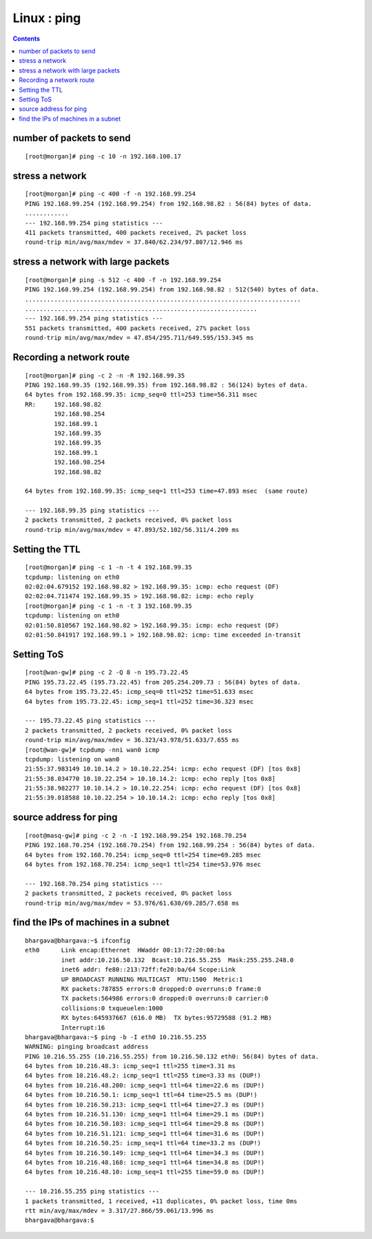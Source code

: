 Linux : ping
============

.. contents::

number of packets to send
-------------------------
::

        [root@morgan]# ping -c 10 -n 192.168.100.17


stress a network
----------------
::

        [root@morgan]# ping -c 400 -f -n 192.168.99.254
        PING 192.168.99.254 (192.168.99.254) from 192.168.98.82 : 56(84) bytes of data.
        ............
        --- 192.168.99.254 ping statistics ---
        411 packets transmitted, 400 packets received, 2% packet loss
        round-trip min/avg/max/mdev = 37.840/62.234/97.807/12.946 ms
 

stress a network with large packets
-----------------------------------
::

        [root@morgan]# ping -s 512 -c 400 -f -n 192.168.99.254
        PING 192.168.99.254 (192.168.99.254) from 192.168.98.82 : 512(540) bytes of data.
        ............................................................................
        ................................................................
        --- 192.168.99.254 ping statistics ---
        551 packets transmitted, 400 packets received, 27% packet loss
        round-trip min/avg/max/mdev = 47.854/295.711/649.595/153.345 ms

Recording a network route
-------------------------
::

        [root@morgan]# ping -c 2 -n -R 192.168.99.35
        PING 192.168.99.35 (192.168.99.35) from 192.168.98.82 : 56(124) bytes of data.
        64 bytes from 192.168.99.35: icmp_seq=0 ttl=253 time=56.311 msec
        RR:     192.168.98.82
                192.168.98.254
                192.168.99.1
                192.168.99.35
                192.168.99.35
                192.168.99.1
                192.168.98.254
                192.168.98.82

        64 bytes from 192.168.99.35: icmp_seq=1 ttl=253 time=47.893 msec  (same route)

        --- 192.168.99.35 ping statistics ---
        2 packets transmitted, 2 packets received, 0% packet loss
        round-trip min/avg/max/mdev = 47.893/52.102/56.311/4.209 ms

Setting the TTL
---------------
::

        [root@morgan]# ping -c 1 -n -t 4 192.168.99.35
        tcpdump: listening on eth0
        02:02:04.679152 192.168.98.82 > 192.168.99.35: icmp: echo request (DF)
        02:02:04.711474 192.168.99.35 > 192.168.98.82: icmp: echo reply
        [root@morgan]# ping -c 1 -n -t 3 192.168.99.35
        tcpdump: listening on eth0
        02:01:50.810567 192.168.98.82 > 192.168.99.35: icmp: echo request (DF)
        02:01:50.841917 192.168.99.1 > 192.168.98.82: icmp: time exceeded in-transit
          

Setting ToS
-----------
::

        [root@wan-gw]# ping -c 2 -Q 8 -n 195.73.22.45
        PING 195.73.22.45 (195.73.22.45) from 205.254.209.73 : 56(84) bytes of data.
        64 bytes from 195.73.22.45: icmp_seq=0 ttl=252 time=51.633 msec
        64 bytes from 195.73.22.45: icmp_seq=1 ttl=252 time=36.323 msec

        --- 195.73.22.45 ping statistics ---
        2 packets transmitted, 2 packets received, 0% packet loss
        round-trip min/avg/max/mdev = 36.323/43.978/51.633/7.655 ms
        [root@wan-gw]# tcpdump -nni wan0 icmp
        tcpdump: listening on wan0
        21:55:37.983149 10.10.14.2 > 10.10.22.254: icmp: echo request (DF) [tos 0x8] 
        21:55:38.034770 10.10.22.254 > 10.10.14.2: icmp: echo reply [tos 0x8] 
        21:55:38.982277 10.10.14.2 > 10.10.22.254: icmp: echo request (DF) [tos 0x8] 
        21:55:39.018588 10.10.22.254 > 10.10.14.2: icmp: echo reply [tos 0x8]
          

source address for ping
-----------------------
::

        [root@masq-gw]# ping -c 2 -n -I 192.168.99.254 192.168.70.254
        PING 192.168.70.254 (192.168.70.254) from 192.168.99.254 : 56(84) bytes of data.
        64 bytes from 192.168.70.254: icmp_seq=0 ttl=254 time=69.285 msec
        64 bytes from 192.168.70.254: icmp_seq=1 ttl=254 time=53.976 msec

        --- 192.168.70.254 ping statistics ---
        2 packets transmitted, 2 packets received, 0% packet loss
        round-trip min/avg/max/mdev = 53.976/61.630/69.285/7.658 ms
         

find the IPs of machines in a subnet
------------------------------------
::

        bhargava@bhargava:~$ ifconfig
        eth0      Link encap:Ethernet  HWaddr 00:13:72:20:00:ba
                  inet addr:10.216.50.132  Bcast:10.216.55.255  Mask:255.255.248.0
                  inet6 addr: fe80::213:72ff:fe20:ba/64 Scope:Link
                  UP BROADCAST RUNNING MULTICAST  MTU:1500  Metric:1
                  RX packets:787855 errors:0 dropped:0 overruns:0 frame:0
                  TX packets:564986 errors:0 dropped:0 overruns:0 carrier:0
                  collisions:0 txqueuelen:1000
                  RX bytes:645937667 (616.0 MB)  TX bytes:95729588 (91.2 MB)
                  Interrupt:16
        bhargava@bhargava:~$ ping -b -I eth0 10.216.55.255
        WARNING: pinging broadcast address
        PING 10.216.55.255 (10.216.55.255) from 10.216.50.132 eth0: 56(84) bytes of data.
        64 bytes from 10.216.48.3: icmp_seq=1 ttl=255 time=3.31 ms
        64 bytes from 10.216.48.2: icmp_seq=1 ttl=255 time=3.33 ms (DUP!)
        64 bytes from 10.216.48.200: icmp_seq=1 ttl=64 time=22.6 ms (DUP!)
        64 bytes from 10.216.50.1: icmp_seq=1 ttl=64 time=25.5 ms (DUP!)
        64 bytes from 10.216.50.213: icmp_seq=1 ttl=64 time=27.3 ms (DUP!)
        64 bytes from 10.216.51.130: icmp_seq=1 ttl=64 time=29.1 ms (DUP!)
        64 bytes from 10.216.50.103: icmp_seq=1 ttl=64 time=29.8 ms (DUP!)
        64 bytes from 10.216.51.121: icmp_seq=1 ttl=64 time=31.6 ms (DUP!)
        64 bytes from 10.216.50.25: icmp_seq=1 ttl=64 time=33.2 ms (DUP!)
        64 bytes from 10.216.50.149: icmp_seq=1 ttl=64 time=34.3 ms (DUP!)
        64 bytes from 10.216.48.168: icmp_seq=1 ttl=64 time=34.8 ms (DUP!)
        64 bytes from 10.216.48.10: icmp_seq=1 ttl=255 time=59.0 ms (DUP!)

        --- 10.216.55.255 ping statistics ---
        1 packets transmitted, 1 received, +11 duplicates, 0% packet loss, time 0ms
        rtt min/avg/max/mdev = 3.317/27.866/59.061/13.996 ms
        bhargava@bhargava:$ 

